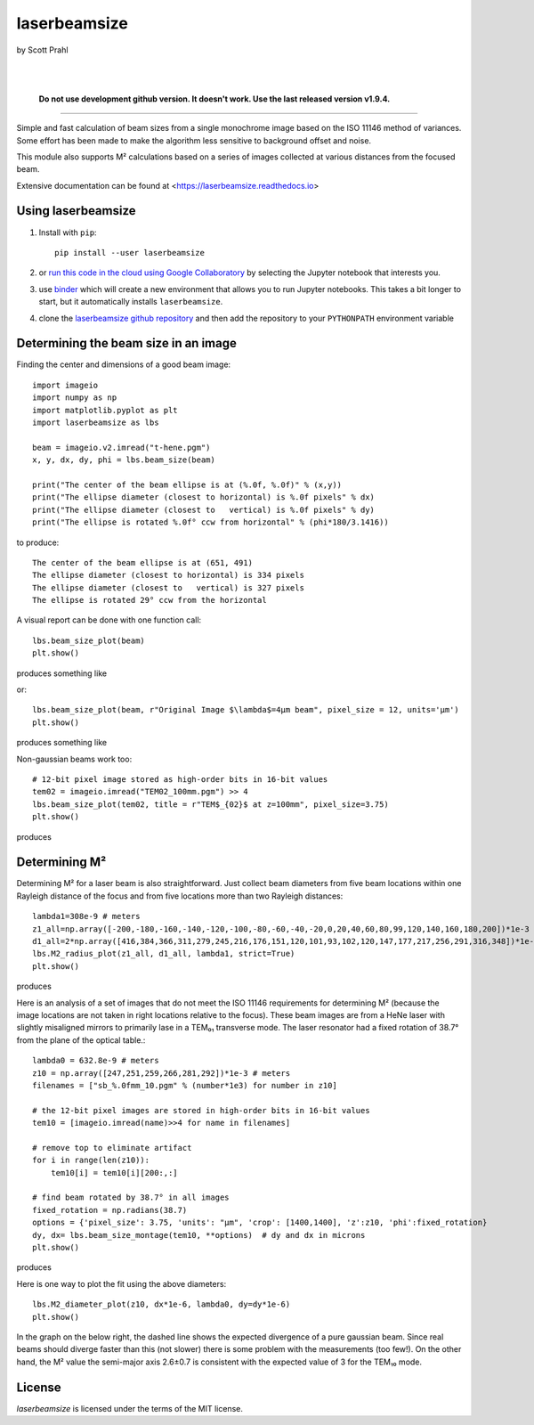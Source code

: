 laserbeamsize
=============

by Scott Prahl

.. image:: https://img.shields.io/pypi/v/laserbeamsize.svg
   :target: https://pypi.org/project/laserbeamsize/
   :alt: pypi

.. image:: https://img.shields.io/conda/v/conda-forge/laserbeamsize.svg
   :target: https://anaconda.org/conda-forge/laserbeamsize
   :alt: conda

.. image:: https://zenodo.org/badge/131667397.svg
   :target: https://zenodo.org/badge/latestdoi/131667397
   :alt: zenodo

|

.. image:: https://img.shields.io/badge/MIT-license-yellow.svg
   :target: https://github.com/scottprahl/laserbeamsize/blob/master/LICENSE.txt
   :alt: License

.. image:: https://github.com/scottprahl/laserbeamsize/actions/workflows/test.yml/badge.svg
   :target: https://github.com/scottprahl/laserbeamsize/actions/workflows/test.yml
   :alt: testing

.. image:: https://readthedocs.org/projects/laserbeamsize/badge
  :target: https://laserbeamsize.readthedocs.io
  :alt: docs

.. image:: https://img.shields.io/pypi/dm/laserbeamsize
   :target: https://pypi.org/project/laserbeamsize/
   :alt: Downloads

|

 
    **Do not use development github version. It doesn't work. Use the last released version v1.9.4.**

__________

Simple and fast calculation of beam sizes from a single monochrome image based
on the ISO 11146 method of variances.  Some effort has been made to make the 
algorithm less sensitive to background offset and noise.

This module also supports M² calculations based on a series of images
collected at various distances from the focused beam. 

Extensive documentation can be found at <https://laserbeamsize.readthedocs.io>


Using laserbeamsize
-------------------

1. Install with ``pip``::
    
    pip install --user laserbeamsize

2. or `run this code in the cloud using Google Collaboratory <https://colab.research.google.com/github/scottprahl/laserbeamsize/blob/master>`_ by selecting the Jupyter notebook that interests you.

3. use `binder <https://mybinder.org/v2/gh/scottprahl/laserbeamsize/master?filepath=docs>`_ which will create a new environment that allows you to run Jupyter notebooks.  This takes a bit longer to start, but it automatically installs ``laserbeamsize``.

4. clone the `laserbeamsize github repository <https://github.com/scottprahl/laserbeamsize>`_ and then add the repository to your ``PYTHONPATH`` environment variable

Determining the beam size in an image
-------------------------------------

Finding the center and dimensions of a good beam image::

    import imageio
    import numpy as np
    import matplotlib.pyplot as plt
    import laserbeamsize as lbs

    beam = imageio.v2.imread("t-hene.pgm")
    x, y, dx, dy, phi = lbs.beam_size(beam)

    print("The center of the beam ellipse is at (%.0f, %.0f)" % (x,y))
    print("The ellipse diameter (closest to horizontal) is %.0f pixels" % dx)
    print("The ellipse diameter (closest to   vertical) is %.0f pixels" % dy)
    print("The ellipse is rotated %.0f° ccw from horizontal" % (phi*180/3.1416))

to produce::

    The center of the beam ellipse is at (651, 491)
    The ellipse diameter (closest to horizontal) is 334 pixels
    The ellipse diameter (closest to   vertical) is 327 pixels
    The ellipse is rotated 29° ccw from the horizontal

A visual report can be done with one function call::

    lbs.beam_size_plot(beam)
    plt.show()
    
produces something like

.. image:: https://raw.githubusercontent.com/scottprahl/laserbeamsize/master/docs/hene-report.png
   :alt: HeNe report

or::

    lbs.beam_size_plot(beam, r"Original Image $\lambda$=4µm beam", pixel_size = 12, units='µm')
    plt.show()

produces something like

.. image:: https://raw.githubusercontent.com/scottprahl/laserbeamsize/master/docs/astigmatic-report.png
   :alt: astigmatic report

Non-gaussian beams work too::

    # 12-bit pixel image stored as high-order bits in 16-bit values
    tem02 = imageio.imread("TEM02_100mm.pgm") >> 4
    lbs.beam_size_plot(tem02, title = r"TEM$_{02}$ at z=100mm", pixel_size=3.75)
    plt.show()

produces

.. image:: https://raw.githubusercontent.com/scottprahl/laserbeamsize/master/docs/tem02.png
   :alt: TEM02

Determining M² 
--------------

Determining M² for a laser beam is also straightforward.  Just collect beam diameters from
five beam locations within one Rayleigh distance of the focus and from five locations more
than two Rayleigh distances::

    lambda1=308e-9 # meters
    z1_all=np.array([-200,-180,-160,-140,-120,-100,-80,-60,-40,-20,0,20,40,60,80,99,120,140,160,180,200])*1e-3
    d1_all=2*np.array([416,384,366,311,279,245,216,176,151,120,101,93,102,120,147,177,217,256,291,316,348])*1e-6
    lbs.M2_radius_plot(z1_all, d1_all, lambda1, strict=True)
    plt.show()

produces

.. image:: https://raw.githubusercontent.com/scottprahl/laserbeamsize/master/docs/m2fit.png
   :alt: fit for M2

Here is an analysis of a set of images that do not meet the ISO 11146
requirements for determining M² (because the image locations are not taken
in right locations relative to the focus).  These beam images are from a HeNe
laser with slightly misaligned mirrors to primarily lase in a TEM₀₁ transverse mode.
The laser resonator had a fixed rotation of 38.7° from the plane of
the optical table.::

    lambda0 = 632.8e-9 # meters
    z10 = np.array([247,251,259,266,281,292])*1e-3 # meters
    filenames = ["sb_%.0fmm_10.pgm" % (number*1e3) for number in z10]

    # the 12-bit pixel images are stored in high-order bits in 16-bit values
    tem10 = [imageio.imread(name)>>4 for name in filenames]

    # remove top to eliminate artifact 
    for i in range(len(z10)):
        tem10[i] = tem10[i][200:,:]

    # find beam rotated by 38.7° in all images
    fixed_rotation = np.radians(38.7)
    options = {'pixel_size': 3.75, 'units': "µm", 'crop': [1400,1400], 'z':z10, 'phi':fixed_rotation}
    dy, dx= lbs.beam_size_montage(tem10, **options)  # dy and dx in microns
    plt.show()

produces

.. image:: https://raw.githubusercontent.com/scottprahl/laserbeamsize/master/docs/sbmontage.png
   :alt: montage of laser images

Here is one way to plot the fit using the above diameters::

    lbs.M2_diameter_plot(z10, dx*1e-6, lambda0, dy=dy*1e-6)
    plt.show()

In the graph on the below right, the dashed line shows the expected divergence
of a pure gaussian beam.  Since real beams should diverge faster than this (not slower)
there is some problem with the measurements (too few!).  On the other hand, the M² value 
the semi-major axis 2.6±0.7 is consistent with the expected value of 3 for the TEM₁₀ mode.

.. image:: https://raw.githubusercontent.com/scottprahl/laserbeamsize/master/docs/sbfit.png
   :alt: fit


License
-------

`laserbeamsize` is licensed under the terms of the MIT license.
